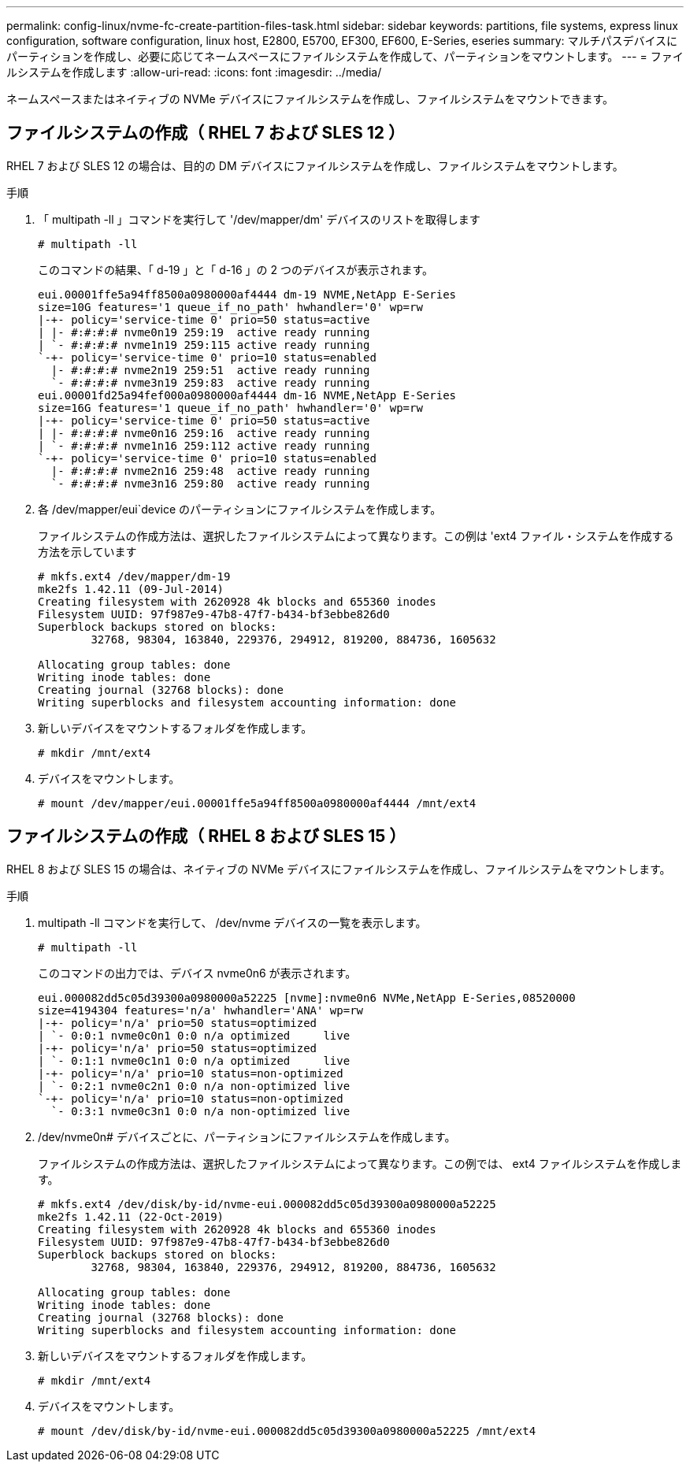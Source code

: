 ---
permalink: config-linux/nvme-fc-create-partition-files-task.html 
sidebar: sidebar 
keywords: partitions, file systems, express linux configuration, software configuration, linux host, E2800, E5700, EF300, EF600, E-Series, eseries 
summary: マルチパスデバイスにパーティションを作成し、必要に応じてネームスペースにファイルシステムを作成して、パーティションをマウントします。 
---
= ファイルシステムを作成します
:allow-uri-read: 
:icons: font
:imagesdir: ../media/


[role="lead"]
ネームスペースまたはネイティブの NVMe デバイスにファイルシステムを作成し、ファイルシステムをマウントできます。



== ファイルシステムの作成（ RHEL 7 および SLES 12 ）

RHEL 7 および SLES 12 の場合は、目的の DM デバイスにファイルシステムを作成し、ファイルシステムをマウントします。

.手順
. 「 multipath -ll 」コマンドを実行して '/dev/mapper/dm' デバイスのリストを取得します
+
[listing]
----
# multipath -ll
----
+
このコマンドの結果、「 d-19 」と「 d-16 」の 2 つのデバイスが表示されます。

+
[listing]
----
eui.00001ffe5a94ff8500a0980000af4444 dm-19 NVME,NetApp E-Series
size=10G features='1 queue_if_no_path' hwhandler='0' wp=rw
|-+- policy='service-time 0' prio=50 status=active
| |- #:#:#:# nvme0n19 259:19  active ready running
| `- #:#:#:# nvme1n19 259:115 active ready running
`-+- policy='service-time 0' prio=10 status=enabled
  |- #:#:#:# nvme2n19 259:51  active ready running
  `- #:#:#:# nvme3n19 259:83  active ready running
eui.00001fd25a94fef000a0980000af4444 dm-16 NVME,NetApp E-Series
size=16G features='1 queue_if_no_path' hwhandler='0' wp=rw
|-+- policy='service-time 0' prio=50 status=active
| |- #:#:#:# nvme0n16 259:16  active ready running
| `- #:#:#:# nvme1n16 259:112 active ready running
`-+- policy='service-time 0' prio=10 status=enabled
  |- #:#:#:# nvme2n16 259:48  active ready running
  `- #:#:#:# nvme3n16 259:80  active ready running
----
. 各 /dev/mapper/eui`device のパーティションにファイルシステムを作成します。
+
ファイルシステムの作成方法は、選択したファイルシステムによって異なります。この例は 'ext4 ファイル・システムを作成する方法を示しています

+
[listing]
----
# mkfs.ext4 /dev/mapper/dm-19
mke2fs 1.42.11 (09-Jul-2014)
Creating filesystem with 2620928 4k blocks and 655360 inodes
Filesystem UUID: 97f987e9-47b8-47f7-b434-bf3ebbe826d0
Superblock backups stored on blocks:
        32768, 98304, 163840, 229376, 294912, 819200, 884736, 1605632

Allocating group tables: done
Writing inode tables: done
Creating journal (32768 blocks): done
Writing superblocks and filesystem accounting information: done
----
. 新しいデバイスをマウントするフォルダを作成します。
+
[listing]
----
# mkdir /mnt/ext4
----
. デバイスをマウントします。
+
[listing]
----
# mount /dev/mapper/eui.00001ffe5a94ff8500a0980000af4444 /mnt/ext4
----




== ファイルシステムの作成（ RHEL 8 および SLES 15 ）

RHEL 8 および SLES 15 の場合は、ネイティブの NVMe デバイスにファイルシステムを作成し、ファイルシステムをマウントします。

.手順
. multipath -ll コマンドを実行して、 /dev/nvme デバイスの一覧を表示します。
+
[listing]
----
# multipath -ll
----
+
このコマンドの出力では、デバイス nvme0n6 が表示されます。

+
[listing]
----
eui.000082dd5c05d39300a0980000a52225 [nvme]:nvme0n6 NVMe,NetApp E-Series,08520000
size=4194304 features='n/a' hwhandler='ANA' wp=rw
|-+- policy='n/a' prio=50 status=optimized
| `- 0:0:1 nvme0c0n1 0:0 n/a optimized     live
|-+- policy='n/a' prio=50 status=optimized
| `- 0:1:1 nvme0c1n1 0:0 n/a optimized     live
|-+- policy='n/a' prio=10 status=non-optimized
| `- 0:2:1 nvme0c2n1 0:0 n/a non-optimized live
`-+- policy='n/a' prio=10 status=non-optimized
  `- 0:3:1 nvme0c3n1 0:0 n/a non-optimized live
----
. /dev/nvme0n# デバイスごとに、パーティションにファイルシステムを作成します。
+
ファイルシステムの作成方法は、選択したファイルシステムによって異なります。この例では、 ext4 ファイルシステムを作成します。

+
[listing]
----
# mkfs.ext4 /dev/disk/by-id/nvme-eui.000082dd5c05d39300a0980000a52225
mke2fs 1.42.11 (22-Oct-2019)
Creating filesystem with 2620928 4k blocks and 655360 inodes
Filesystem UUID: 97f987e9-47b8-47f7-b434-bf3ebbe826d0
Superblock backups stored on blocks:
        32768, 98304, 163840, 229376, 294912, 819200, 884736, 1605632

Allocating group tables: done
Writing inode tables: done
Creating journal (32768 blocks): done
Writing superblocks and filesystem accounting information: done
----
. 新しいデバイスをマウントするフォルダを作成します。
+
[listing]
----
# mkdir /mnt/ext4
----
. デバイスをマウントします。
+
[listing]
----
# mount /dev/disk/by-id/nvme-eui.000082dd5c05d39300a0980000a52225 /mnt/ext4
----

